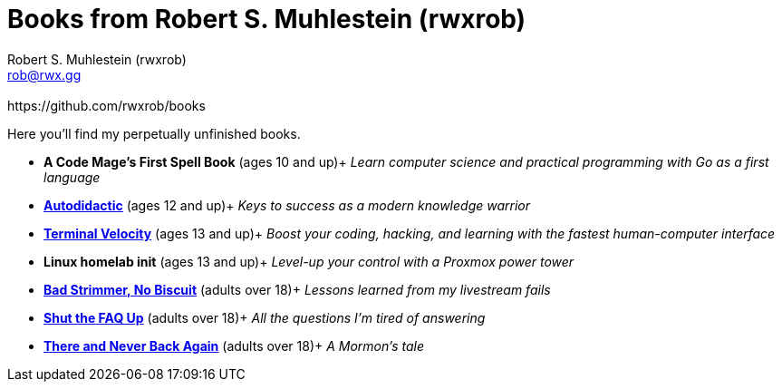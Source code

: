 [separator=::]
= Books from Robert S. Muhlestein (rwxrob)
:author: Robert S. Muhlestein (rwxrob)
:creator: {author}
:copyright: 2024 Robert S. Muhlestein
:email: rob@rwx.gg
:revremark: https://github.com/rwxrob/books
:doctype: book
:leveloffset: +1
:sectnums!:
:sectlinks:
:icons: font
:xrefstyle: short

Here you'll find my perpetually unfinished books.

- *A Code Mage's First Spell Book* (ages 10 and up)+
_Learn computer science and practical programming with Go as a first language_

- link:autodidactic[*Autodidactic*] (ages 12 and up)+
_Keys to success as a modern knowledge warrior_

- link:terminal-velocity[*Terminal Velocity*] (ages 13 and up)+
_Boost your coding, hacking, and learning with the fastest human-computer interface_

- *Linux homelab init* (ages 13 and up)+
_Level-up your control with a Proxmox power tower_

- link:bad-strimmer[*Bad Strimmer, No Biscuit*] (adults over 18)+
_Lessons learned from my livestream fails_

- link:shut-the-faq-up[*Shut the FAQ Up*] (adults over 18)+
_All the questions I'm tired of answering_

- link:mormons-tale[*There and Never Back Again*] (adults over 18)+
_A Mormon's tale_
